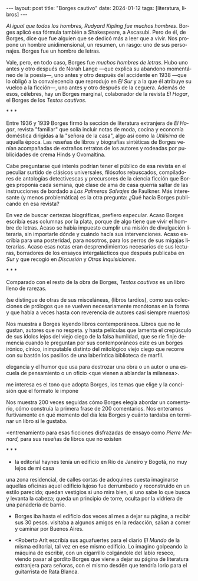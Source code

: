 #+OPTIONS: toc:nil num:nil
#+LANGUAGE: es
#+BEGIN_EXPORT html
---
layout: post
title: "Borges cautivo"
date: 2024-01-12
tags: [literatura, libros]
---
#+END_EXPORT

/Al igual que todos los hombres, Rudyard Kipling fue muchos hombres/. Borges aplicó esa fórmula también a Shakespeare, a Ascasubi. Pero de él, de Borges, dice que fue alguien que se dedicó más a leer que a vivir. Nos propone un hombre unidimensional, un resumen, un rasgo: uno de sus personajes. Borges fue un hombre de letras.

Vale, pero, en todo caso, Borges fue /muchos hombres de letras/. Hubo uno antes y otro después de Norah Lange ---que explica su abandono momentáneo de la poesía---, uno antes y otro después del accidente en 1938 ---que lo obligó a la convalecencia que reprodujo en /El Sur/ y a la que él atribuye su vuelco a la ficción---, uno antes y otro después de la ceguera. Además de esos, célebres, hay un Borges marginal, colaborador de la revista /El Hogar/, el Borges de los /Textos cautivos/.

#+BEGIN_CENTER
\ast{} \ast{} \ast{}
#+END_CENTER

Entre 1936 y 1939 Borges firmó la sección de literatura extranjera de /El Hogar/, revista  "familiar" que solía incluir notas de moda, cocina y economía doméstica dirigidas a la "señora de la casa", algo así como la /Utilísima/ de aquella época. Las reseñas de libros y biografías sintéticas de Borges venían acompañadas de extraños retratos de los autores y rodeadas por publicidades de crema Hinds y Ovomaltina.

Cabe preguntarse qué interés podrían tener el público de esa revista en el peculiar surtido de clásicos universales, filósofos rebuscados, compiladores de antologías detectivescas y precursores de la ciencia ficción que Borges proponía cada semana, qué clase de ama de casa querría saltar de las instrucciones de bordado a /Las Palmeras Salvajes/ de Faulkner. Más interesante (y menos problemática) es la otra pregunta: ¿Qué hacía Borges publicando en esa revista?

En vez de buscar certezas biográficas, prefiero especular. Acaso Borges escribía esas columnas por la plata, porque de algo tiene que vivir el hombre de letras. Acaso se había impuesto cumplir una misión de divulgación literaria, sin importarle dónde y cuándo hacía sus intervenciones. Acaso escribía para una posteridad, para nosotros, para los perros de sus migajas literarias. Acaso esas notas eran desprendimientos necesarios de sus lecturas, borradores de los ensayos intergalácticos que después publicaba en /Sur/ y que recogió en /Discusión/ y /Otras Inquisiciones/.

#+BEGIN_CENTER
\ast{} \ast{} \ast{}
#+END_CENTER

Comparado con el resto de la obra de Borges, /Textos cautivos/ es un libro lleno de rarezas.

(se distingue de otras de sus misceláneas, (libros tardíos), como sus colecciones de prólogos que se vuelven necesariamente monótonas en la forma y que habla a veces hasta con reverencia de autores casi siempre muertos)

Nos muestra a Borges leyendo libros contemporáneos.  Libros que no le gustan, autores que no respeta.
y hasta películas
que lamenta el crepúsculo de sus ídolos
lejos del viejo ciego de la falsa humildad, que se ríe finje demencia cuando le preguntan por sus contemporáneos este es un borges irónico, cínico, inimputable
distinto del mitológico viejo ciego que recorre con su bastón los pasillos de una laberíntica biblioteca de marfil.

elegancia y el humor que usa para destrozar una obra o un autor o una escuela de pensamiento o un oficio <que vienen a ablandar la milanesa>.

me interesa es el tono que adopta Borges, los temas que elige y la concisión que el formato le impone

Nos muestra 200 veces seguidas cómo Borges elegía abordar un comentario, cómo construía la primera frase de 200 comentarios.
Nos enteramos furtivamente en qué momento del día leía Borges y cuánto tardaba en terminar un libro si le gustaba.

<entrenamiento para esas ficciones disfrazadas de ensayo como /Pierre Menard,/ para sus reseñas de libros que no existen

#+BEGIN_CENTER
\ast{} \ast{} \ast{}
#+END_CENTER

- la editorial haynes tenía un edificio en Río de Janeiro y Bogotá, no muy lejos de mi casa
una zona residencial, de calles cortas de adoquines
cuesta imaginarse aquellas oficinas
aquel edificio lujoso
fue derrumbado y reconstruido en un estilo parecido; quedan vestigios si uno mira bien, si uno sabe lo que busca y levanta la cabeza; queda un principio de torre, oculta por la vidriera de una panadería de barrio.

- Borges iba hasta el edificio dos veces al mes a dejar su página, a recibir sus 30 pesos. visitaba a algunos amigos en la redacción, salían a comer y caminar por Buenos Aires.

- <Roberto Arlt escribía sus aguafuertes para el diario /El Mundo/ de la misma editorial, tal vez en ese mismo edificio.
  Lo imagino golpeando la máquina de escribir, con un cigarrillo colgándole del labio reseco, viendo pasar al gordito Borges que viene a dejar su página de literatura extranjera para señoras, con el mismo desdén que tendría Iorio para el guitarrista de Rata Blanca.
